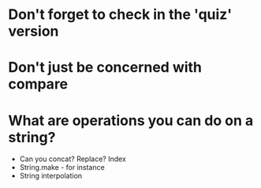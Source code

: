 * Don't forget to check in the 'quiz' version
* Don't just be concerned with compare
* What are operations you can do on a string?
+ Can you concat? Replace? Index
+ String.make - for instance
+ String interpolation

